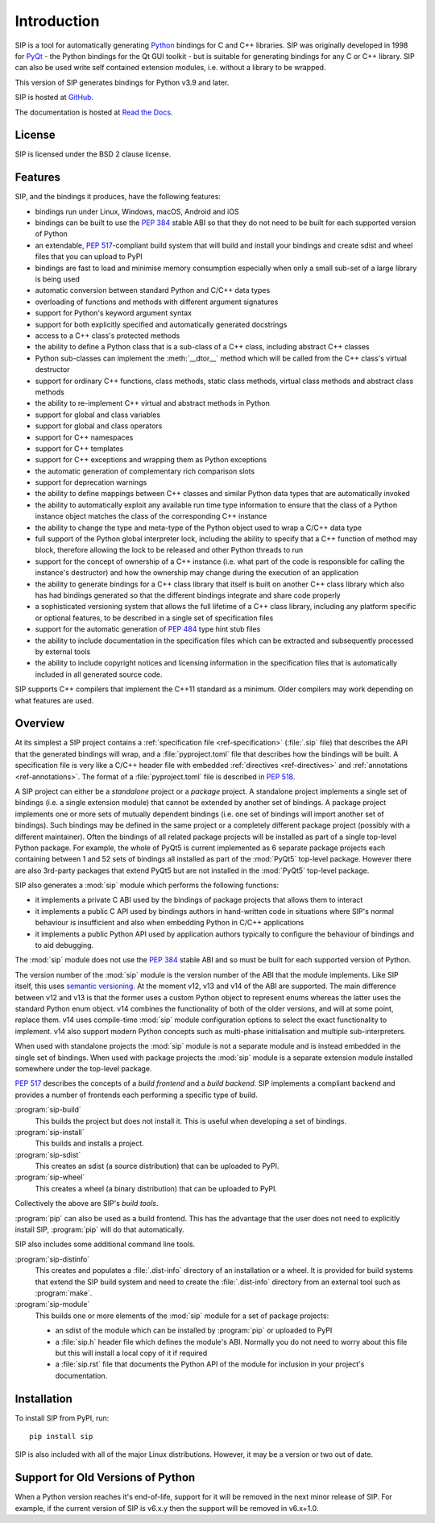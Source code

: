Introduction
============

SIP is a tool for automatically generating `Python <https://www.python.org>`__
bindings for C and C++ libraries.  SIP was originally developed in 1998 for
`PyQt <https://www.riverbankcomputing.com/software/pyqt>`__ - the Python
bindings for the Qt GUI toolkit - but is suitable for generating bindings for
any C or C++ library.  SIP can also be used write self contained extension
modules, i.e. without a library to be wrapped.

This version of SIP generates bindings for Python v3.9 and later.

SIP is hosted at `GitHub <https://github.com/Python-SIP/sip>`__.

The documentation is hosted at
`Read the Docs <https://python-sip.readthedocs.io>`__.


License
-------

SIP is licensed under the BSD 2 clause license.


Features
--------

SIP, and the bindings it produces, have the following features:

- bindings run under Linux, Windows, macOS, Android and iOS

- bindings can be built to use the `PEP 384
  <https://www.python.org/dev/peps/pep-0384/>`__ stable ABI so that they do not
  need to be built for each supported version of Python

- an extendable, `PEP 517
  <https://www.python.org/dev/peps/pep-0517/>`__-compliant build system that
  will build and install your bindings and create sdist and wheel files that
  you can upload to PyPI

- bindings are fast to load and minimise memory consumption especially when
  only a small sub-set of a large library is being used

- automatic conversion between standard Python and C/C++ data types

- overloading of functions and methods with different argument signatures

- support for Python's keyword argument syntax

- support for both explicitly specified and automatically generated docstrings

- access to a C++ class's protected methods

- the ability to define a Python class that is a sub-class of a C++ class,
  including abstract C++ classes

- Python sub-classes can implement the :meth:`__dtor__` method which will be
  called from the C++ class's virtual destructor

- support for ordinary C++ functions, class methods, static class methods,
  virtual class methods and abstract class methods

- the ability to re-implement C++ virtual and abstract methods in Python

- support for global and class variables

- support for global and class operators

- support for C++ namespaces

- support for C++ templates

- support for C++ exceptions and wrapping them as Python exceptions

- the automatic generation of complementary rich comparison slots

- support for deprecation warnings

- the ability to define mappings between C++ classes and similar Python data
  types that are automatically invoked

- the ability to automatically exploit any available run time type information
  to ensure that the class of a Python instance object matches the class of the
  corresponding C++ instance

- the ability to change the type and meta-type of the Python object used to
  wrap a C/C++ data type

- full support of the Python global interpreter lock, including the ability to
  specify that a C++ function of method may block, therefore allowing the lock
  to be released and other Python threads to run

- support for the concept of ownership of a C++ instance (i.e. what part of the
  code is responsible for calling the instance's destructor) and how the
  ownership may change during the execution of an application

- the ability to generate bindings for a C++ class library that itself is built
  on another C++ class library which also has had bindings generated so that
  the different bindings integrate and share code properly

- a sophisticated versioning system that allows the full lifetime of a C++
  class library, including any platform specific or optional features, to be
  described in a single set of specification files 

- support for the automatic generation of `PEP 484
  <https://www.python.org/dev/peps/pep-0484/>`__ type hint stub files

- the ability to include documentation in the specification files which can be
  extracted and subsequently processed by external tools

- the ability to include copyright notices and licensing information in the
  specification files that is automatically included in all generated source
  code.

SIP supports C++ compilers that implement the C++11 standard as a minimum.
Older compilers may work depending on what features are used.


Overview
--------

At its simplest a SIP project contains a :ref:`specification file
<ref-specification>` (:file:`.sip` file) that describes the API that the
generated bindings will wrap, and a :file:`pyproject.toml` file that describes
how the bindings will be built.  A specification file is very like a C/C++
header file with embedded :ref:`directives <ref-directives>` and
:ref:`annotations <ref-annotations>`.  The format of a :file:`pyproject.toml`
file is described in `PEP 518 <https://www.python.org/dev/peps/pep-0518/>`__.

A SIP project can either be a *standalone* project or a *package* project.  A
standalone project implements a single set of bindings (i.e. a single extension
module) that cannot be extended by another set of bindings.  A package project
implements one or more sets of mutually dependent bindings (i.e. one set of
bindings will import another set of bindings).  Such bindings may be defined in
the same project or a completely different package project (possibly with a
different maintainer).  Often the bindings of all related package projects
will be installed as part of a single top-level Python package.  For example,
the whole of PyQt5 is current implemented as 6 separate package projects each
containing between 1 and 52 sets of bindings all installed as part of the
:mod:`PyQt5` top-level package.  However there are also 3rd-party packages that
extend PyQt5 but are not installed in the :mod:`PyQt5` top-level package.

SIP also generates a :mod:`sip` module which performs the following functions:

- it implements a private C ABI used by the bindings of package projects that
  allows them to interact

- it implements a public C API used by bindings authors in hand-written code in
  situations where SIP's normal behaviour is insufficient and also when
  embedding Python in C/C++ applications

- it implements a public Python API used by application authors typically to
  configure the behaviour of bindings and to aid debugging.

The :mod:`sip` module does not use the `PEP 384
<https://www.python.org/dev/peps/pep-0384/>`__ stable ABI and so must be built
for each supported version of Python.

The version number of the :mod:`sip` module is the version number of the ABI
that the module implements. Like SIP itself, this uses `semantic versioning
<https://semver.org/spec/v2.0.0.html>`__.  At the moment v12, v13 and v14 of
the ABI are supported.  The main difference between v12 and v13 is that the
former uses a custom Python object to represent enums whereas the latter uses
the standard Python enum object.  v14 combines the functionality of both of the
older versions, and will at some point, replace them.  v14 uses compile-time
:mod:`sip` module configuration options to select the exact functionality to
implement.  v14 also support modern Python concepts such as multi-phase
initialisation and multiple sub-interpreters.

When used with standalone projects the :mod:`sip` module is not a separate
module and is instead embedded in the single set of bindings.  When used with
package projects the :mod:`sip` module is a separate extension module installed
somewhere under the top-level package.

`PEP 517 <https://www.python.org/dev/peps/pep-0517/>`__ describes the concepts
of a *build frontend* and a *build backend*.  SIP implements a compliant
backend and provides a number of frontends each performing a specific type of
build.

:program:`sip-build`
    This builds the project but does not install it.  This is useful when
    developing a set of bindings.

:program:`sip-install`
    This builds and installs a project.

:program:`sip-sdist`
    This creates an sdist (a source distribution) that can be uploaded to PyPI.

:program:`sip-wheel`
    This creates a wheel (a binary distribution) that can be uploaded to PyPI.

Collectively the above are SIP's *build tools*.

:program:`pip` can also be used as a build frontend.  This has the advantage
that the user does not need to explicitly install SIP, :program:`pip` will do
that automatically.

SIP also includes some additional command line tools.

:program:`sip-distinfo`
    This creates and populates a :file:`.dist-info` directory of an
    installation or a wheel.  It is provided for build systems that extend the
    SIP build system and need to create the :file:`.dist-info` directory from
    an external tool such as :program:`make`.

:program:`sip-module`
    This builds one or more elements of the :mod:`sip` module for a set of
    package projects:

    - an sdist of the module which can be installed by :program:`pip` or
      uploaded to PyPI

    - a :file:`sip.h` header file which defines the module's ABI.  Normally you
      do not need to worry about this file but this will install a local copy
      of it if required

    - a :file:`sip.rst` file that documents the Python API of the module for
      inclusion in your project's documentation.


Installation
------------

To install SIP from PyPI, run::

    pip install sip

SIP is also included with all of the major Linux distributions.  However, it
may be a version or two out of date.


Support for Old Versions of Python
----------------------------------

When a Python version reaches it's end-of-life, support for it will be removed
in the next minor release of SIP.  For example, if the current version of SIP
is v6.x.y then the support will be removed in v6.x+1.0.
